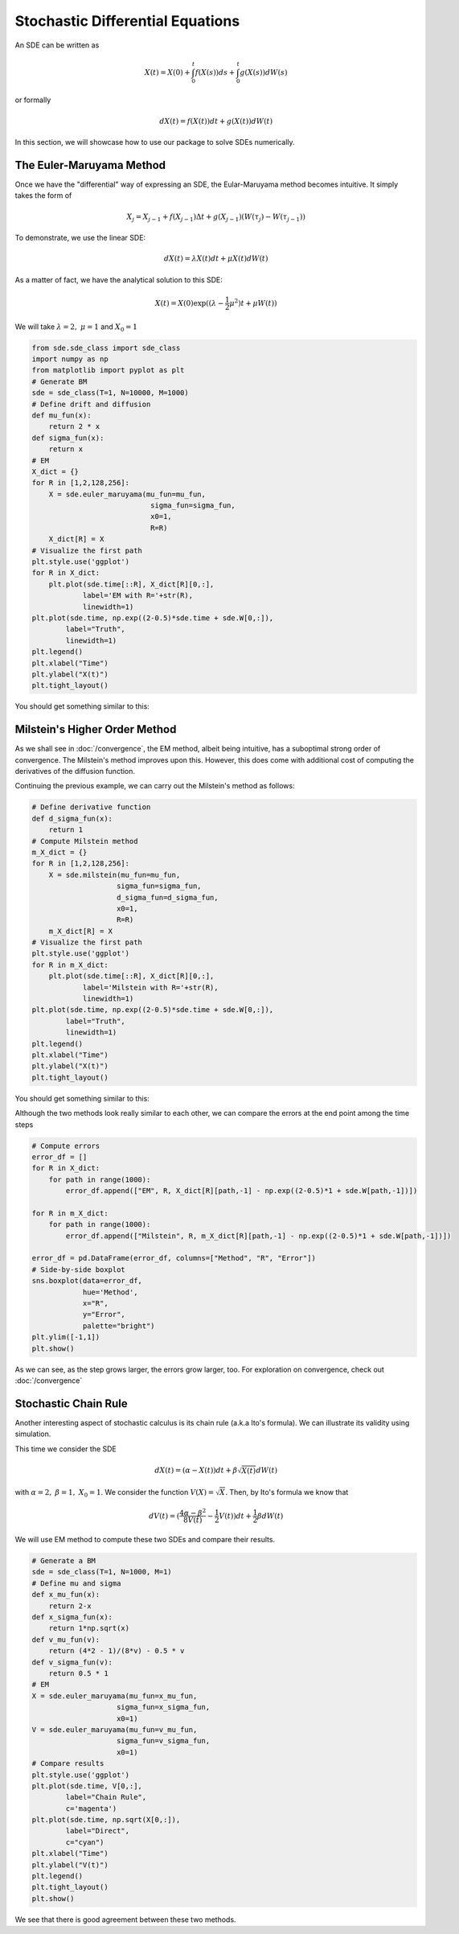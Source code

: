 Stochastic Differential Equations
=====================================
An SDE can be written as 

.. math:: 
    X(t) = X(0) + \int_{0}^{t}f(X(s))ds + \int_{0}^{t}g(X(s))dW(s)

or formally 

.. math:: 
    dX(t) = f(X(t))dt + g(X(t))dW(t)

In this section, we will showcase how to use our package 
to solve SDEs numerically.

The Euler-Maruyama Method 
------------------------------
Once we have the "differential" way of expressing an SDE, 
the Eular-Maruyama method becomes intuitive. It simply takes 
the form of 

.. math:: 
    X_j = X_{j-1} + f(X_{j-1})\Delta t + g(X_{j-1})(W(\tau_j) - W(\tau_{j-1}))

To demonstrate, we use the linear SDE:

.. math:: 
    dX(t) = \lambda X(t)dt + \mu X(t)dW(t)

As a matter of fact, we have the analytical solution to this SDE:

.. math:: 
    X(t) = X(0)\exp((\lambda - \dfrac{1}{2}\mu^2)t + \mu W(t))

We will take :math:`\lambda=2, ~ \mu=1` and :math:`X_0=1`

.. code-block:: python

    from sde.sde_class import sde_class
    import numpy as np 
    from matplotlib import pyplot as plt
    # Generate BM
    sde = sde_class(T=1, N=10000, M=1000)
    # Define drift and diffusion
    def mu_fun(x):
        return 2 * x
    def sigma_fun(x):
        return x
    # EM 
    X_dict = {}
    for R in [1,2,128,256]:
        X = sde.euler_maruyama(mu_fun=mu_fun,
                                sigma_fun=sigma_fun,
                                x0=1,
                                R=R)
        X_dict[R] = X
    # Visualize the first path 
    plt.style.use('ggplot')
    for R in X_dict:
        plt.plot(sde.time[::R], X_dict[R][0,:], 
                label='EM with R='+str(R),
                linewidth=1)
    plt.plot(sde.time, np.exp((2-0.5)*sde.time + sde.W[0,:]), 
            label="Truth",
            linewidth=1)
    plt.legend()
    plt.xlabel("Time")
    plt.ylabel("X(t)")
    plt.tight_layout()

You should get something similar to this: 

.. image:: ./images/sde.png
    :width: 600
    :align: center

Milstein's Higher Order Method
-------------------------------------
As we shall see in :doc:`/convergence`, the EM method, albeit being 
intuitive, has a suboptimal strong order of convergence. The 
Milstein's method improves upon this. However, this does  
come with additional cost of computing the derivatives of the diffusion function. 

Continuing the previous example, we can carry out the Milstein's method 
as follows: 

.. code-block:: python 

    # Define derivative function 
    def d_sigma_fun(x):
        return 1
    # Compute Milstein method 
    m_X_dict = {}
    for R in [1,2,128,256]:
        X = sde.milstein(mu_fun=mu_fun,
                        sigma_fun=sigma_fun,
                        d_sigma_fun=d_sigma_fun,
                        x0=1,
                        R=R)
        m_X_dict[R] = X
    # Visualize the first path 
    plt.style.use('ggplot')
    for R in m_X_dict:
        plt.plot(sde.time[::R], X_dict[R][0,:], 
                label='Milstein with R='+str(R),
                linewidth=1)
    plt.plot(sde.time, np.exp((2-0.5)*sde.time + sde.W[0,:]), 
            label="Truth",
            linewidth=1)
    plt.legend()
    plt.xlabel("Time")
    plt.ylabel("X(t)")
    plt.tight_layout()

You should get something similar to this: 

.. image:: ./images/sde1.png
    :width: 600
    :align: center

Although the two methods look really similar to each other, 
we can compare the errors at the end point among
the time steps 

.. code-block:: python 

    # Compute errors 
    error_df = []
    for R in X_dict:
        for path in range(1000):
            error_df.append(["EM", R, X_dict[R][path,-1] - np.exp((2-0.5)*1 + sde.W[path,-1])])

    for R in m_X_dict:
        for path in range(1000):
            error_df.append(["Milstein", R, m_X_dict[R][path,-1] - np.exp((2-0.5)*1 + sde.W[path,-1])]) 
        
    error_df = pd.DataFrame(error_df, columns=["Method", "R", "Error"])      
    # Side-by-side boxplot 
    sns.boxplot(data=error_df,
                hue='Method',
                x="R",
                y="Error",
                palette="bright")
    plt.ylim([-1,1])
    plt.show()

.. image:: ./images/sde_box.png
    :width: 600
    :align: center

As we can see, as the step grows larger, the errors grow larger, too. 
For exploration on convergence, check out :doc:`/convergence`

Stochastic Chain Rule
--------------------------
Another interesting aspect of stochastic calculus is its 
chain rule (a.k.a Ito's formula). We can illustrate its 
validity using simulation. 

This time we consider the SDE 

.. math:: 
    dX(t) = (\alpha - X(t))dt + \beta \sqrt{X(t)}dW(t)

with :math:`\alpha=2, ~ \beta=1, ~ X_0=1`. 
We consider the function :math:`V(X)=\sqrt{X}`. Then, by Ito's 
formula we know that 

.. math:: 
    dV(t) = (\dfrac{4\alpha - \beta^2}{8V(t)}-\dfrac{1}{2}V(t))dt + \dfrac{1}{2}\beta dW(t)

We will use EM method to compute these two SDEs and compare their results.

.. code-block:: python 

    # Generate a BM
    sde = sde_class(T=1, N=1000, M=1)
    # Define mu and sigma 
    def x_mu_fun(x):
        return 2-x
    def x_sigma_fun(x):
        return 1*np.sqrt(x)
    def v_mu_fun(v):
        return (4*2 - 1)/(8*v) - 0.5 * v
    def v_sigma_fun(v):
        return 0.5 * 1
    # EM 
    X = sde.euler_maruyama(mu_fun=x_mu_fun,
                        sigma_fun=x_sigma_fun,
                        x0=1)
    V = sde.euler_maruyama(mu_fun=v_mu_fun,
                        sigma_fun=v_sigma_fun,
                        x0=1)
    # Compare results 
    plt.style.use('ggplot')
    plt.plot(sde.time, V[0,:], 
            label="Chain Rule", 
            c='magenta')
    plt.plot(sde.time, np.sqrt(X[0,:]), 
            label="Direct", 
            c="cyan")
    plt.xlabel("Time")
    plt.ylabel("V(t)")
    plt.legend()
    plt.tight_layout()
    plt.show()

.. image:: ./images/sde_chain.png
    :width: 600
    :align: center

We see that there is good agreement between these two methods.